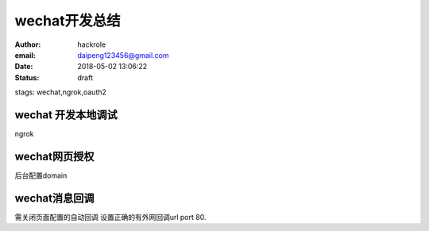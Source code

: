 wechat开发总结
==============

:author: hackrole
:email: daipeng123456@gmail.com
:date: 2018-05-02 13:06:22
:status: draft
stags: wechat,ngrok,oauth2

wechat 开发本地调试
-------------------

ngrok 

wechat网页授权
--------------

后台配置domain

wechat消息回调
--------------

需关闭页面配置的自动回调
设置正确的有外网回调url port 80.
